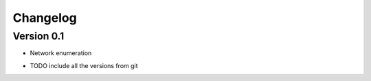 =========
Changelog
=========

Version 0.1
===========

- Network enumeration

* TODO include all the versions from git
